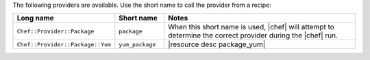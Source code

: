 .. The contents of this file are included in multiple topics.
.. This file should not be changed in a way that hinders its ability to appear in multiple documentation sets.

The following providers are available. Use the short name to call the provider from a recipe:

.. list-table::
   :widths: 150 80 320
   :header-rows: 1

   * - Long name
     - Short name
     - Notes
   * - ``Chef::Provider::Package``
     - ``package``
     - When this short name is used, |chef| will attempt to determine the correct provider during the |chef| run.
   * - ``Chef::Provider::Package::Yum``
     - ``yum_package``
     - |resource desc package_yum|
